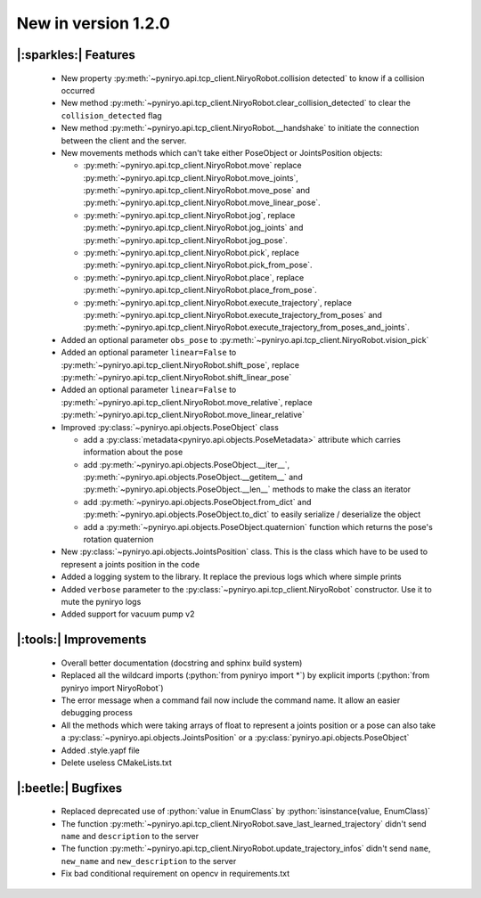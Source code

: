 New in version 1.2.0
================================

|:sparkles:| Features
-----------------------------------------------------------
 * New property :py:meth:`~pyniryo.api.tcp_client.NiryoRobot.collision detected` to know if a collision occurred
 * New method :py:meth:`~pyniryo.api.tcp_client.NiryoRobot.clear_collision_detected` to clear the ``collision_detected`` flag
 * New method :py:meth:`~pyniryo.api.tcp_client.NiryoRobot.__handshake` to initiate the connection between the client and the server.
 * New movements methods which can't take either PoseObject or JointsPosition objects:

   * :py:meth:`~pyniryo.api.tcp_client.NiryoRobot.move` replace :py:meth:`~pyniryo.api.tcp_client.NiryoRobot.move_joints`, :py:meth:`~pyniryo.api.tcp_client.NiryoRobot.move_pose` and :py:meth:`~pyniryo.api.tcp_client.NiryoRobot.move_linear_pose`.
   * :py:meth:`~pyniryo.api.tcp_client.NiryoRobot.jog`, replace :py:meth:`~pyniryo.api.tcp_client.NiryoRobot.jog_joints` and :py:meth:`~pyniryo.api.tcp_client.NiryoRobot.jog_pose`.
   * :py:meth:`~pyniryo.api.tcp_client.NiryoRobot.pick`, replace :py:meth:`~pyniryo.api.tcp_client.NiryoRobot.pick_from_pose`.
   * :py:meth:`~pyniryo.api.tcp_client.NiryoRobot.place`, replace :py:meth:`~pyniryo.api.tcp_client.NiryoRobot.place_from_pose`.
   * :py:meth:`~pyniryo.api.tcp_client.NiryoRobot.execute_trajectory`, replace :py:meth:`~pyniryo.api.tcp_client.NiryoRobot.execute_trajectory_from_poses` and :py:meth:`~pyniryo.api.tcp_client.NiryoRobot.execute_trajectory_from_poses_and_joints`.

 * Added an optional parameter ``obs_pose`` to :py:meth:`~pyniryo.api.tcp_client.NiryoRobot.vision_pick`
 * Added an optional parameter ``linear=False`` to :py:meth:`~pyniryo.api.tcp_client.NiryoRobot.shift_pose`, replace :py:meth:`~pyniryo.api.tcp_client.NiryoRobot.shift_linear_pose`
 * Added an optional parameter ``linear=False`` to :py:meth:`~pyniryo.api.tcp_client.NiryoRobot.move_relative`, replace :py:meth:`~pyniryo.api.tcp_client.NiryoRobot.move_linear_relative`
 * Improved :py:class:`~pyniryo.api.objects.PoseObject` class

   * add a :py:class:`metadata<pyniryo.api.objects.PoseMetadata>` attribute which carries information about the pose
   * add :py:meth:`~pyniryo.api.objects.PoseObject.__iter__`, :py:meth:`~pyniryo.api.objects.PoseObject.__getitem__` and :py:meth:`~pyniryo.api.objects.PoseObject.__len__` methods to make the class an iterator
   * add :py:meth:`~pyniryo.api.objects.PoseObject.from_dict` and :py:meth:`~pyniryo.api.objects.PoseObject.to_dict` to easily serialize / deserialize the object
   * add a :py:meth:`~pyniryo.api.objects.PoseObject.quaternion` function which returns the pose's rotation quaternion

 * New :py:class:`~pyniryo.api.objects.JointsPosition` class. This is the class which have to be used to represent a joints position in the code
 * Added a logging system to the library. It replace the previous logs which where simple prints
 * Added ``verbose`` parameter to the :py:class:`~pyniryo.api.tcp_client.NiryoRobot` constructor. Use it to mute the pyniryo logs
 * Added support for vacuum pump v2

|:tools:| Improvements
-----------------------------------------------------------
 * Overall better documentation (docstring and sphinx build system)
 * Replaced all the wildcard imports (:python:`from pyniryo import *`) by explicit imports (:python:`from pyniryo import NiryoRobot`)
 * The error message when a command fail now include the command name. It allow an easier debugging process
 * All the methods which were taking arrays of float to represent a joints position or a pose can also take a :py:class:`~pyniryo.api.objects.JointsPosition` or a :py:class:`pyniryo.api.objects.PoseObject`
 * Added .style.yapf file
 * Delete useless CMakeLists.txt

|:beetle:| Bugfixes
-----------------------------------------------------------
 * Replaced deprecated use of :python:`value in EnumClass` by :python:`isinstance(value, EnumClass)`
 * The function :py:meth:`~pyniryo.api.tcp_client.NiryoRobot.save_last_learned_trajectory` didn't send ``name`` and ``description`` to the server
 * The function :py:meth:`~pyniryo.api.tcp_client.NiryoRobot.update_trajectory_infos` didn't send ``name``, ``new_name`` and ``new_description`` to the server
 * Fix bad conditional requirement on opencv in requirements.txt